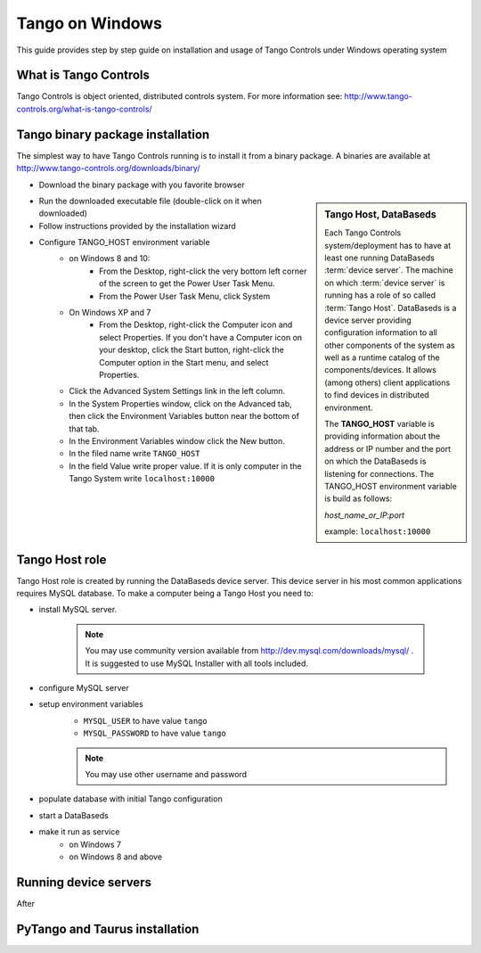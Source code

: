 .. Guide on how-to isntall Tango Controls on Windows

Tango on Windows
================

This guide provides step by step guide on installation and usage of Tango Controls under Windows operating system

What is Tango Controls
----------------------

Tango Controls is object oriented, distributed controls system. For more information see:
http://www.tango-controls.org/what-is-tango-controls/

Tango binary package installation
---------------------------------

The simplest way to have Tango Controls running is to install it from a binary package. A binaries are available at
http://www.tango-controls.org/downloads/binary/

- Download the binary package with you favorite browser

.. sidebar:: Tango Host, DataBaseds

    Each Tango Controls system/deployment has to have at least one running DataBaseds :term:`device server`. The machine
    on which :term:`device server` is running has a role of so called :term:`Tango Host`. DataBaseds is a device server providing
    configuration information to all other components of the system as well as a runtime catalog of the components/devices. It
    allows (among others) client applications to find devices in distributed environment.

    The **TANGO_HOST** variable is providing information about the address or IP number and the port on which the DataBaseds is
    listening for connections. The TANGO_HOST environment variable is build as follows:

    *host_name_or_IP:port*

    example: ``localhost:10000``

- Run the downloaded executable file (double-click on it when downloaded)
- Follow instructions provided by the installation wizard
- Configure TANGO_HOST environment variable
    - on Windows 8 and 10:
        - From the Desktop, right-click the very bottom left corner of the screen to get the Power User Task Menu.
        - From the Power User Task Menu, click System
    - On Windows XP and 7
        - From the Desktop, right-click the Computer icon and select Properties. If you don't have a Computer icon on
          your desktop, click the Start button, right-click the Computer option in the Start menu, and select Properties.
    - Click the Advanced System Settings link in the left column.
    - In the System Properties window, click on the Advanced tab, then click the Environment Variables button near
      the bottom of that tab.
    - In the Environment Variables window click the New button.
    - In the filed name write ``TANGO_HOST``
    - In the field Value write proper value. If it is only computer in the Tango System write ``localhost:10000``

Tango Host role
---------------

Tango Host role is created by running the DataBaseds device server. This device server in his most common applications
requires MySQL database. To make a computer being a Tango Host you need to:

- install MySQL server.

    .. note::
        You may use community version available from http://dev.mysql.com/downloads/mysql/ . It is suggested to use MySQL
        Installer with all tools included.

- configure MySQL server
- setup environment variables
    - ``MYSQL_USER`` to have value ``tango``
    - ``MYSQL_PASSWORD`` to have value ``tango``

    .. note::
        You may use other username and password

- populate database with initial Tango configuration
- start a DataBaseds

- make it run as service
    - on Windows 7
    - on Windows 8 and above

Running device servers
----------------------

After

PyTango and Taurus installation
-------------------------------



